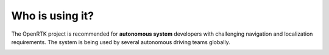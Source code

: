 Who is using it?
================

The OpenRTK project is recommended for **autonomous system** developers with challenging navigation and localization requirements.  
The system is being used by several autonomous driving teams globally.

.. contents:: Contents
    :local:

.. image:: ../media/whouseit.jpg